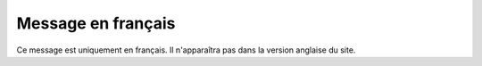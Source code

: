 .. lang:: fr

Message en français
===================

Ce message est uniquement en français. Il n'apparaîtra pas dans la version anglaise du site.
